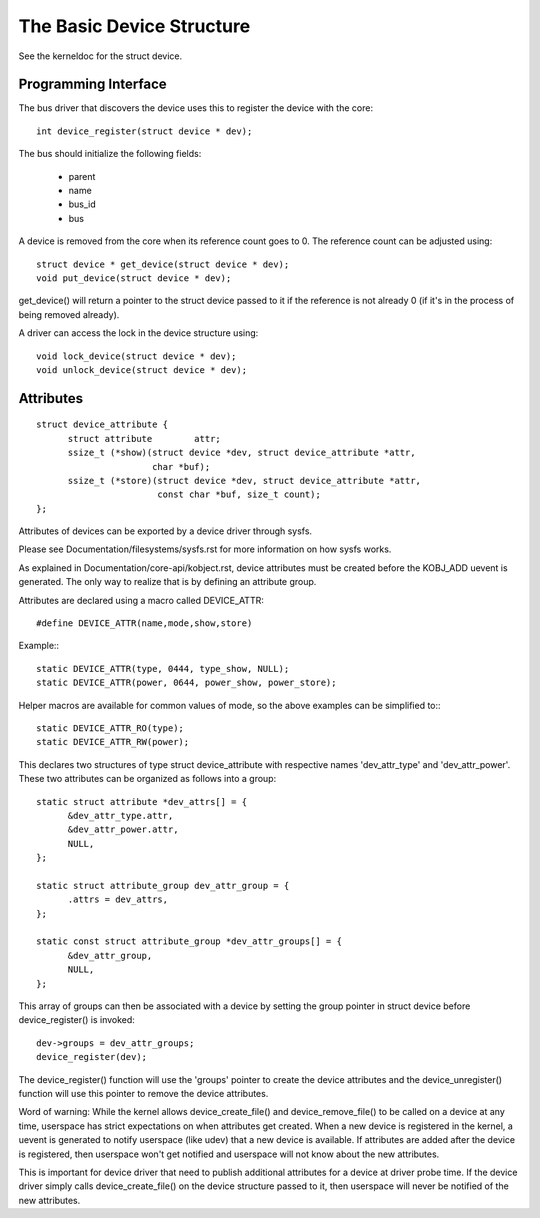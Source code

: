 ==========================
The Basic Device Structure
==========================

See the kerneldoc for the struct device.


Programming Interface
~~~~~~~~~~~~~~~~~~~~~
The bus driver that discovers the device uses this to register the
device with the core::

  int device_register(struct device * dev);

The bus should initialize the following fields:

    - parent
    - name
    - bus_id
    - bus

A device is removed from the core when its reference count goes to
0. The reference count can be adjusted using::

  struct device * get_device(struct device * dev);
  void put_device(struct device * dev);

get_device() will return a pointer to the struct device passed to it
if the reference is not already 0 (if it's in the process of being
removed already).

A driver can access the lock in the device structure using::

  void lock_device(struct device * dev);
  void unlock_device(struct device * dev);


Attributes
~~~~~~~~~~

::

  struct device_attribute {
	struct attribute	attr;
	ssize_t (*show)(struct device *dev, struct device_attribute *attr,
			char *buf);
	ssize_t (*store)(struct device *dev, struct device_attribute *attr,
			 const char *buf, size_t count);
  };

Attributes of devices can be exported by a device driver through sysfs.

Please see Documentation/filesystems/sysfs.rst for more information
on how sysfs works.

As explained in Documentation/core-api/kobject.rst, device attributes must be
created before the KOBJ_ADD uevent is generated. The only way to realize
that is by defining an attribute group.

Attributes are declared using a macro called DEVICE_ATTR::

  #define DEVICE_ATTR(name,mode,show,store)

Example:::

  static DEVICE_ATTR(type, 0444, type_show, NULL);
  static DEVICE_ATTR(power, 0644, power_show, power_store);

Helper macros are available for common values of mode, so the above examples
can be simplified to:::

  static DEVICE_ATTR_RO(type);
  static DEVICE_ATTR_RW(power);

This declares two structures of type struct device_attribute with respective
names 'dev_attr_type' and 'dev_attr_power'. These two attributes can be
organized as follows into a group::

  static struct attribute *dev_attrs[] = {
	&dev_attr_type.attr,
	&dev_attr_power.attr,
	NULL,
  };

  static struct attribute_group dev_attr_group = {
	.attrs = dev_attrs,
  };

  static const struct attribute_group *dev_attr_groups[] = {
	&dev_attr_group,
	NULL,
  };

This array of groups can then be associated with a device by setting the
group pointer in struct device before device_register() is invoked::

        dev->groups = dev_attr_groups;
        device_register(dev);

The device_register() function will use the 'groups' pointer to create the
device attributes and the device_unregister() function will use this pointer
to remove the device attributes.

Word of warning:  While the kernel allows device_create_file() and
device_remove_file() to be called on a device at any time, userspace has
strict expectations on when attributes get created.  When a new device is
registered in the kernel, a uevent is generated to notify userspace (like
udev) that a new device is available.  If attributes are added after the
device is registered, then userspace won't get notified and userspace will
not know about the new attributes.

This is important for device driver that need to publish additional
attributes for a device at driver probe time.  If the device driver simply
calls device_create_file() on the device structure passed to it, then
userspace will never be notified of the new attributes.
